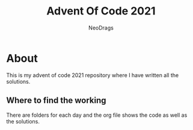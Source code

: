 #+TITLE: Advent Of Code 2021
#+AUTHOR: NeoDrags

* About
  This is my advent of code 2021 repository where I have written all the solutions.
** Where to find the working
   There are folders for each day and the org file shows the code as well as the solutions.
